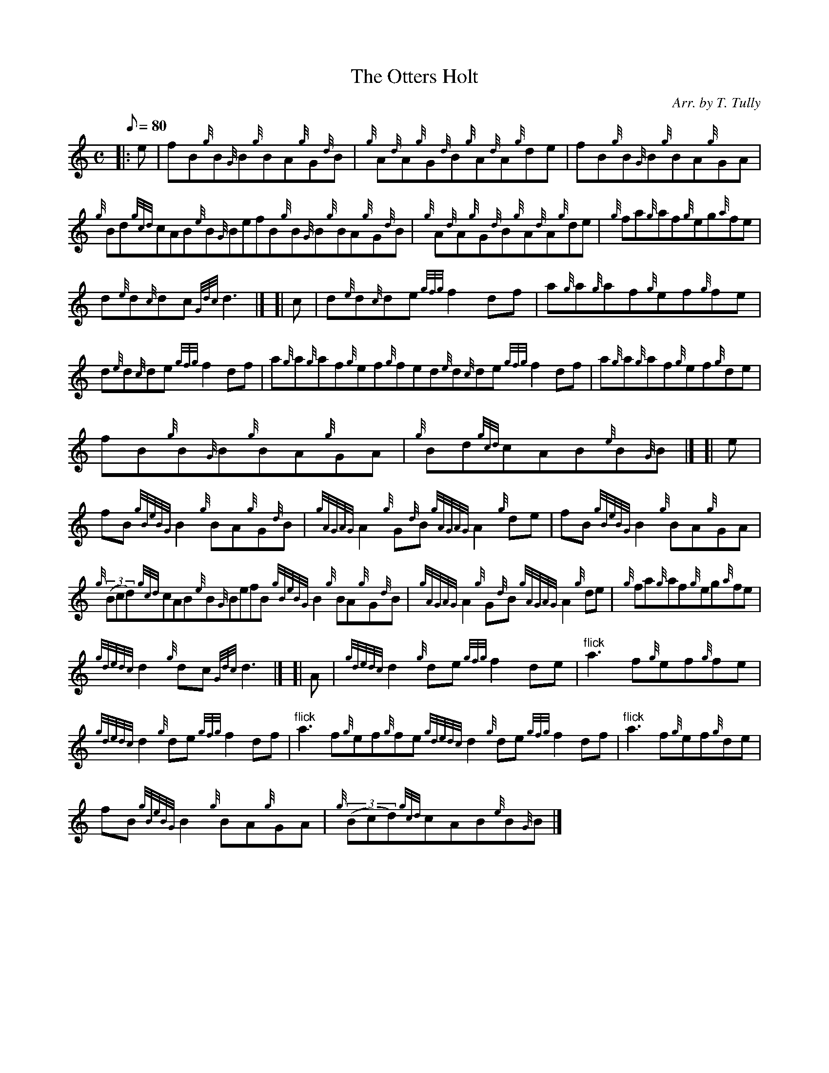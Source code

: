 X: 1
T:The Otters Holt
M:C
L:1/8
Q:80
C:Arr. by T. Tully
S:Reel
K:HP
|: e|
fB{g}B{G}B{g}BA{g}G{d}B|
{g}A{d}A{g}G{d}B{g}A{d}A{g}de|
fB{g}B{G}B{g}BA{g}GA|  !
{g}Bd{gcd}cAB{e}B{G}BefB{g}B{G}B{g}BA{g}G{d}B|
{g}A{d}A{g}G{d}B{g}A{d}A{g}de|
{g}fa{g}af{g}eg{a}fe|  !
d{e}d{c}dc{Gdc}d3|] [|
c|
d{e}d{c}de{gfg}f2df|
a{g}a{g}af{g}ef{g}fe|  !
d{e}d{c}de{gfg}f2df|
a{g}a{g}af{g}ef{g}fed{e}d{c}de{gfg}f2df|
a{g}a{g}af{g}ef{g}de|  !
fB{g}B{G}B{g}BA{g}GA|
{g}Bd{gcd}cAB{e}B{G}B|] [|
e|  !
fB{gBeBG}B2{g}BA{g}G{d}B|
{gAGAG}A2{g}G{d}B{gAGAG}A2{g}de|
fB{gBeBG}B2{g}BA{g}GA|  !
{g}((3Bcd){gcd}cAB{e}B{G}BefB{gBeBG}B2{g}BA{g}G{d}B|
{gAGAG}A2{g}G{d}B{gAGAG}A2{g}de|
{g}fa{g}af{g}eg{a}fe|  !
{gdedc}d2{g}dc{Gdc}d3|] [|
A|
{gdedc}d2{g}de{gfg}f2de|
"flick"a3f{g}ef{g}fe|  !
{gdedc}d2{g}de{gfg}f2df|
"flick"a3f{g}ef{g}fe{gdedc}d2{g}de{gfg}f2df|
"flick"a3f{g}ef{g}de|  !
fB{gBeBG}B2{g}BA{g}GA|
{g}((3Bcd){gcd}cAB{e}B{G}B|]
